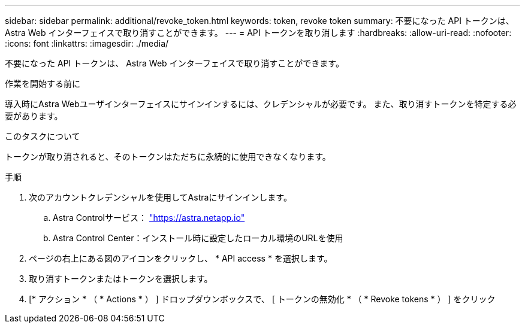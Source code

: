 ---
sidebar: sidebar 
permalink: additional/revoke_token.html 
keywords: token, revoke token 
summary: 不要になった API トークンは、 Astra Web インターフェイスで取り消すことができます。 
---
= API トークンを取り消します
:hardbreaks:
:allow-uri-read: 
:nofooter: 
:icons: font
:linkattrs: 
:imagesdir: ./media/


[role="lead"]
不要になった API トークンは、 Astra Web インターフェイスで取り消すことができます。

.作業を開始する前に
導入時にAstra Webユーザインターフェイスにサインインするには、クレデンシャルが必要です。  また、取り消すトークンを特定する必要があります。

.このタスクについて
トークンが取り消されると、そのトークンはただちに永続的に使用できなくなります。

.手順
. 次のアカウントクレデンシャルを使用してAstraにサインインします。
+
.. Astra Controlサービス： https://astra.netapp.io/["https://astra.netapp.io"^]
.. Astra Control Center：インストール時に設定したローカル環境のURLを使用


. ページの右上にある図のアイコンをクリックし、 * API access * を選択します。
. 取り消すトークンまたはトークンを選択します。
. [* アクション * （ * Actions * ） ] ドロップダウンボックスで、 [ トークンの無効化 * （ * Revoke tokens * ） ] をクリック

